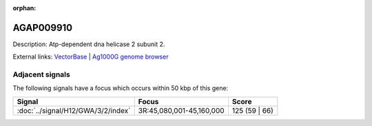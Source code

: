 :orphan:

AGAP009910
=============





Description: Atp-dependent dna helicase 2 subunit 2.

External links:
`VectorBase <https://www.vectorbase.org/Anopheles_gambiae/Gene/Summary?g=AGAP009910>`_ |
`Ag1000G genome browser <https://www.malariagen.net/apps/ag1000g/phase1-AR3/index.html?genome_region=3R:45197982-45200093#genomebrowser>`_



Adjacent signals
----------------

The following signals have a focus which occurs within 50 kbp of this gene:



.. cssclass:: table-hover
.. csv-table::
    :widths: auto
    :header: Signal,Focus,Score

    :doc:`../signal/H12/GWA/3/2/index`,"3R:45,080,001-45,160,000",125 (59 | 66)
    





